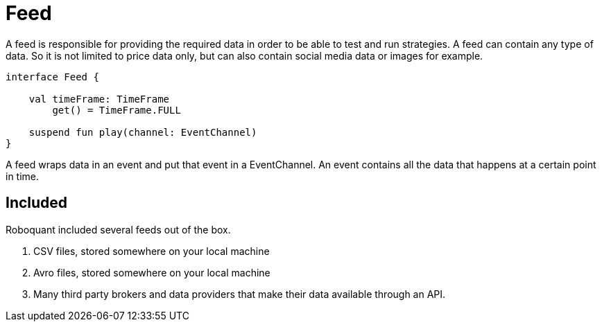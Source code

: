 = Feed
:source-highlighter: rouge

A feed is responsible for providing the required data in order to be able to test and run strategies. A feed can contain any type of data. So it is not limited to price data only, but can also contain social media data or images for example.

[source, kotlin]
----
interface Feed {

    val timeFrame: TimeFrame
        get() = TimeFrame.FULL

    suspend fun play(channel: EventChannel)
}
----


A feed wraps data in an event and put that event in a EventChannel. An event contains all the data that happens at a certain point in time.

[source, kotlin]
----

----


== Included
Roboquant included several feeds out of the box.

. CSV files, stored somewhere on your local machine
. Avro files, stored somewhere on your local machine
. Many third party brokers and data providers that make their data available through an API.


